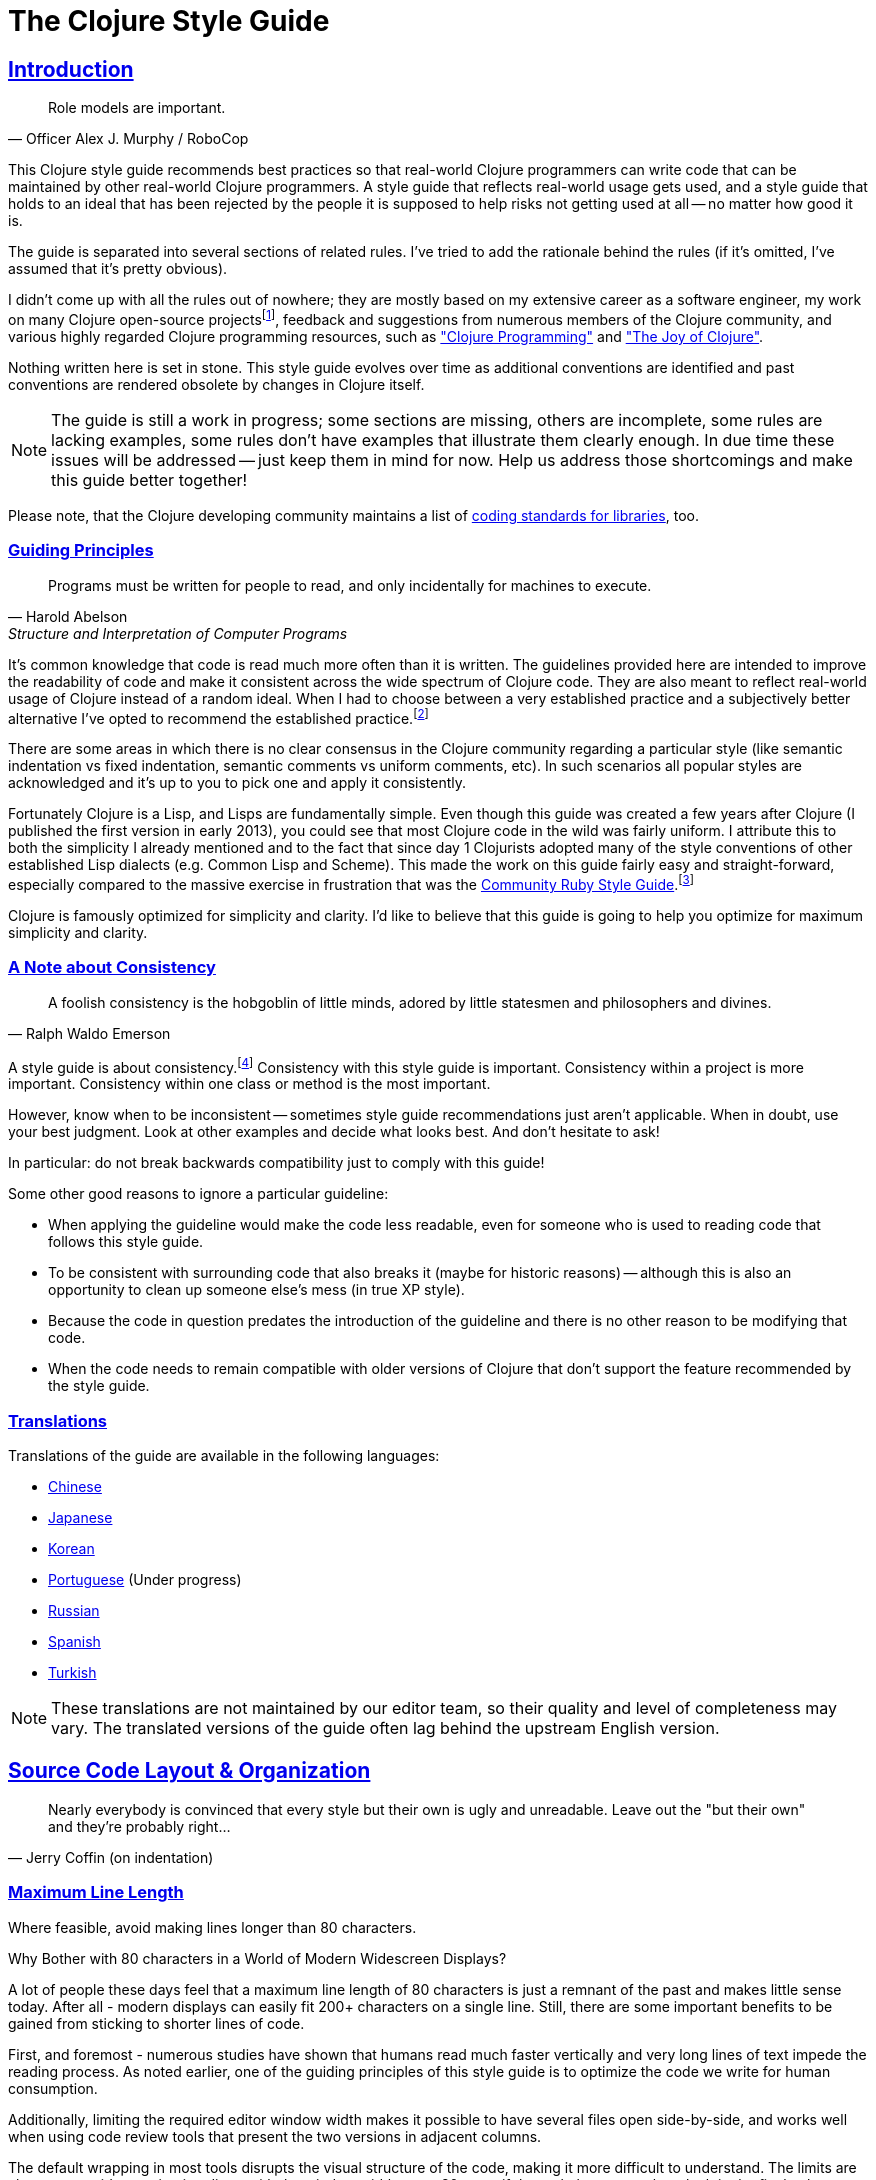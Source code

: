 = The Clojure Style Guide
:idprefix:
:idseparator: -
:sectanchors:
:sectlinks:
:toclevels: 1
ifndef::backend-pdf[]
:toc-title: pass:[<h2>Table of Contents</h2>]
endif::[]
:source-highlighter: rouge

== Introduction

[quote, Officer Alex J. Murphy / RoboCop]
____
Role models are important.
____

ifdef::env-github[]
TIP: You can find a beautiful version of this guide with much improved navigation at https://guide.clojure.style.
endif::[]

This Clojure style guide recommends best practices so that real-world Clojure
programmers can write code that can be maintained by other real-world Clojure
programmers. A style guide that reflects real-world usage gets used, and a
style guide that holds to an ideal that has been rejected by the people it is
supposed to help risks not getting used at all -- no matter how good it is.

The guide is separated into several sections of related rules. I've
tried to add the rationale behind the rules (if it's omitted, I've
assumed that it's pretty obvious).

I didn't come up with all the rules out of nowhere; they are mostly
based on my extensive career as a software engineer,
my work on many Clojure open-source projectsfootnote:[CIDER, nREPL, Orchard, etc.],
feedback and suggestions from numerous members of the Clojure community, and
various highly regarded Clojure programming resources, such as
https://www.clojurebook.com/["Clojure Programming"]
and https://joyofclojure.com/["The Joy of Clojure"].

Nothing written here is set in stone.
This style guide evolves over time as additional conventions are
identified and past conventions are rendered obsolete by changes in
Clojure itself.

NOTE: The guide is still a work in progress; some sections are missing,
others are incomplete, some rules are lacking examples, some rules
don't have examples that illustrate them clearly enough. In due time
these issues will be addressed -- just keep them in mind for now.
Help us address those shortcomings and make this guide better together!

Please note, that the Clojure developing community maintains a list of
https://clojure.org/community/contrib_howto#_coding_guidelines[coding standards for libraries],
too.

ifdef::env-github[]
You can generate a PDF copy of this guide using https://asciidoctor.org/docs/asciidoctor-pdf/[AsciiDoctor PDF], and an HTML copy https://asciidoctor.org/docs/convert-documents/#converting-a-document-to-html[with] https://asciidoctor.org/#installation[AsciiDoctor] using the following commands:

[source,shell]
----
# Generates README.pdf
asciidoctor-pdf -a allow-uri-read README.adoc

# Generates README.html
asciidoctor
----

[TIP]
====
Install the `rouge` gem to get nice syntax highlighting in the generated document.

[source,shell]
----
gem install rouge
----
====
endif::[]

=== Guiding Principles

[quote, Harold Abelson, Structure and Interpretation of Computer Programs]
____
Programs must be written for people to read, and only incidentally for machines to execute.
____

It's common knowledge that code is read much more often than it is written.
The guidelines provided here are intended to improve the readability of code and make it consistent across the wide spectrum of Clojure code.
They are also meant to reflect real-world usage of Clojure instead of a random ideal. When I had to choose between a very established practice
and a subjectively better alternative I've opted to recommend the established practice.footnote:[Occasionally I might suggest to the reader to consider some alternatives, though.]

There are some areas in which there is no clear consensus in the Clojure community regarding a particular style (like semantic indentation vs fixed indentation, semantic comments vs uniform comments, etc).
In such scenarios all popular styles are acknowledged and it's up to you to pick one and apply it consistently.

Fortunately Clojure is a Lisp, and Lisps are fundamentally
simple. Even though this guide was created a few years after Clojure
(I published the first version in early 2013), you could see that most
Clojure code in the wild was fairly uniform. I attribute this to
both the simplicity I already mentioned and to the fact that since day
1 Clojurists adopted many of the style conventions of other
established Lisp dialects (e.g. Common Lisp and Scheme).  This made
the work on this guide fairly easy and straight-forward, especially compared to
the massive exercise in frustration that was the
https://rubystyle.guide[Community Ruby Style Guide].footnote:[You'll notice that the Clojure style guide is pretty similar in structure to the Ruby style guide, which served as its main source of inspiration. You'll also notice that the Ruby style guide is much longer, mostly because of the complexity of the Ruby language.]

Clojure is famously optimized for simplicity and clarity. I'd like to believe that this guide is going to help you optimize for maximum
simplicity and clarity.

=== A Note about Consistency

[quote, Ralph Waldo Emerson]
____
A foolish consistency is the hobgoblin of little minds, adored by little statesmen and philosophers and divines.
____

A style guide is about consistency.footnote:[This section is heavily inspired by Python's PEP-8]
Consistency with this style guide is important.
Consistency within a project is more important.
Consistency within one class or method is the most important.

However, know when to be inconsistent -- sometimes style guide recommendations just aren't applicable. When in doubt, use your best judgment.
Look at other examples and decide what looks best. And don't hesitate to ask!

In particular: do not break backwards compatibility just to comply with this guide!

Some other good reasons to ignore a particular guideline:

* When applying the guideline would make the code less readable, even for someone who is used to reading code that follows this style guide.
* To be consistent with surrounding code that also breaks it (maybe for historic reasons) -- although this is also an opportunity to clean up someone else's mess (in true XP style).
* Because the code in question predates the introduction of the guideline and there is no other reason to be modifying that code.
* When the code needs to remain compatible with older versions of Clojure that don't support the feature recommended by the style guide.

=== Translations

Translations of the guide are available in the following languages:

* https://github.com/geekerzp/clojure-style-guide/blob/master/README-zhCN.md[Chinese]
* https://github.com/totakke/clojure-style-guide/blob/ja/README.adoc[Japanese]
* https://github.com/kwakbab/clojure-style-guide/blob/master/README-koKO.md[Korean]
* https://github.com/theSkilled/clojure-style-guide/blob/pt-BR/README.md[Portuguese] (Under progress)
* https://github.com/Nondv/clojure-style-guide/blob/master/ru/README.md[Russian]
* https://github.com/jeko2000/clojure-style-guide/blob/master/README.md[Spanish]
* https://github.com/LeaveNhA/clojure-style-guide/blob/master/README.adoc[Turkish]

NOTE: These translations are not maintained by our editor team, so their quality
and level of completeness may vary. The translated versions of the guide often
lag behind the upstream English version.

== Source Code Layout & Organization

[quote, Jerry Coffin (on indentation)]
____
Nearly everybody is convinced that every style but their own is
ugly and unreadable. Leave out the "but their own" and they're
probably right...
____

[#80-character-limits]
=== Maximum Line Length [[line-length]]

Where feasible, avoid making lines longer than 80 characters.

.Why Bother with 80 characters in a World of Modern Widescreen Displays?
****

A lot of people these days feel that a maximum line length of 80 characters is
just a remnant of the past and makes little sense today. After all - modern
displays can easily fit 200+ characters on a single line.  Still, there are some
important benefits to be gained from sticking to shorter lines of code.

First, and foremost - numerous studies have shown that humans read much faster
vertically and very long lines of text impede the reading process. As noted
earlier, one of the guiding principles of this style guide is to optimize the
code we write for human consumption.

Additionally, limiting the required editor window width makes it possible to
have several files open side-by-side, and works well when using code review
tools that present the two versions in adjacent columns.

The default wrapping in most tools disrupts the visual structure of the code,
making it more difficult to understand. The limits are chosen to avoid wrapping
in editors with the window width set to 80, even if the tool places a marker
glyph in the final column when wrapping lines. Some web based tools may not
offer dynamic line wrapping at all.

Some teams strongly prefer a longer line length. For code maintained exclusively
or primarily by a team that can reach agreement on this issue, it is okay to
increase the line length limit up to 100 characters, or all the way up
to 120 characters. Please, restrain the urge to go beyond 120 characters.
****

=== Tabs vs Spaces [[spaces]]

Use *spaces* for indentation. No hard tabs.

=== Body Indentation [[body-indentation]]

Use 2 spaces to indent the bodies of
forms that have body parameters.  This covers all `def` forms, special
forms and macros that introduce local bindings (e.g. `loop`, `let`,
`when-let`) and many macros like `when`, `cond`, `+as->+`, `+cond->+`, `case`,
`with-*`, etc.

[source,clojure]
----
;; good
(when something
  (something-else))

(with-out-str
  (println "Hello, ")
  (println "world!"))

;; bad - four spaces
(when something
    (something-else))

;; bad - one space
(with-out-str
 (println "Hello, ")
 (println "world!"))
----

=== Function Arguments Alignment [[vertically-align-fn-args]]

Vertically align function (macro) arguments spanning multiple lines.

[source,clojure]
----
;; good
(filter even?
        (range 1 10))

;; bad
(filter even?
  (range 1 10))
----

=== Arguments Indentation [[one-space-indent]]

Use a single space indentation for function (macro) arguments
when there are no arguments on the same line as the function name.

[source,clojure]
----
;; good
(filter
 even?
 (range 1 10))

(or
 ala
 bala
 portokala)

;; bad - two-space indent
(filter
  even?
  (range 1 10))

(or
  ala
  bala
  portokala)
----

=== Bindings Alignment [[bindings-alignment]]

Vertically align `let` (and `let`-like) bindings.

[source,clojure]
----
;; good
(let [thing1 "some stuff"
      thing2 "other stuff"]
  (foo thing1 thing2))

;; bad
(let [thing1 "some stuff"
  thing2 "other stuff"]
  (foo thing1 thing2))
----

=== Map Keys Alignment [[map-keys-alignment]]

Align vertically map keys.

[source,clojure]
----
;; good
{:thing1 thing1
 :thing2 thing2}

;; bad
{:thing1 thing1
:thing2 thing2}

;; bad
{:thing1 thing1
  :thing2 thing2}
----

=== Line Endings [[crlf]]

Use Unix-style line endings.footnote:[*BSD/Solaris/Linux/macOS users are
covered by default, Windows users have to be extra careful.]

[TIP]
====
If you're using Git you might want to add the following
configuration setting to protect your project from Windows line
endings creeping in:

[source,shell]
----
$ git config --global core.autocrlf true
----
====

=== Terminate Files with a Newline [[terminate-files-with-a-newline]]

End each file with a newline.

TIP: This should be done by through editor configuration, not manually.

=== Bracket Spacing [[bracket-spacing]]

If any text precedes an opening bracket(`(`, `{` and
`[`) or follows a closing bracket(`)`, `}` and `]`), separate that
text from that bracket with a space. Conversely, leave no space after
an opening bracket and before following text, or after preceding text
and before a closing bracket.

[source,clojure]
----
;; good
(foo (bar baz) quux)

;; bad
(foo(bar baz)quux)
(foo ( bar baz ) quux)
----

=== No Commas in Sequential Collection Literals [[no-commas-for-seq-literals]]

[quote, Alan Perlis]
____
Syntactic sugar causes semicolon cancer.
____

Don't use commas between the elements of sequential collection literals.

[source,clojure]
----
;; good
[1 2 3]
(1 2 3)

;; bad
[1, 2, 3]
(1, 2, 3)
----

=== Optional Commas In Map Literals [[opt-commas-in-map-literals]]

Consider enhancing the readability of map literals via judicious use
of commas and line breaks.

[source,clojure]
----
;; good
{:name "Bruce Wayne" :alter-ego "Batman"}

;; good and arguably a bit more readable
{:name "Bruce Wayne"
 :alter-ego "Batman"}

;; good and arguably more compact
{:name "Bruce Wayne", :alter-ego "Batman"}
----

=== Gather Trailing Parentheses [[gather-trailing-parens]]

Place all trailing parentheses on a single line instead of distinct lines.

[source,clojure]
----
;; good; single line
(when something
  (something-else))

;; bad; distinct lines
(when something
  (something-else)
)
----

=== Empty Lines Between Top Level Forms [[empty-lines-between-top-level-forms]]

Use a single empty line between top-level forms.

[source,clojure]
----
;; good
(def x ...)

(defn foo ...)

;; bad
(def x ...)
(defn foo ...)

;; bad
(def x ...)


(defn foo ...)
----

An exception to the rule is the grouping of related ``def``s together.

[source,clojure]
----
;; good
(def min-rows 10)
(def max-rows 20)
(def min-cols 15)
(def max-cols 30)
----

=== No Blank Lines Within Definition Forms [[no-blank-lines-within-def-forms]]

Do not place blank lines in the middle of a function or
macro definition.  An exception can be made to indicate grouping of
pairwise constructs as found in e.g. `let` and `cond`, in case those don't
fit on the same line.

[source,clojure]
----
;; good
(defn fibo-iter
  ([n] (fibo-iter 0 1 n))
  ([curr nxt n]
   (cond
     (zero? n) curr
     :else (recur nxt (+' curr nxt) (dec n)))))

;; okay - the line break delimits a cond pair
(defn fibo-iter
  ([n] (fibo-iter 0 1 n))
  ([curr nxt n]
   (cond
     (zero? n)
     curr

     :else
     (recur nxt (+' curr nxt) (dec n)))))

;; bad
(defn fibo-iter
  ([n] (fibo-iter 0 1 n))

  ([curr nxt n]
   (cond
     (zero? n) curr

     :else (recur nxt (+' curr nxt) (dec n)))))
----

Occasionally, it might seem like a good idea to add a blank line
here and there in a longer function definition, but if you get to this
point you should also consider whether this long function isn't doing
too much and could potentially be broken down.

=== No Trailing Whitespace [[no-trailing-whitespace]]

Avoid trailing whitespace.

=== One File Per Namespace [[one-file-per-namespace]]

Use one file per namespace and one namespace per file.

----
;; good
(ns foo.bar)

;; bad
(ns foo.bar)
(ns baz.qux)

;; bad
(in-ns quux.quuz)
(in-ns quuz.corge)

;; bad
(ns foo.bar) or (in-ns foo.bar) in multiple files
----

== Namespace Declaration

=== No Single Segment Namespaces [[no-single-segment-namespaces]]

Avoid single-segment namespaces.

[source,clojure]
----
;; good
(ns example.ns)

;; bad
(ns example)
----

=== Namespace Segments Limit [[namespace-segments-limit]]

Avoid the use of overly long namespaces (i.e., more than 5 segments).

=== Comprehensive `ns` Form [[comprehensive-ns-declaration]]

Start every namespace with a comprehensive `ns` form, comprised of
``refer``s, ``require``s, and ``import``s, conventionally in that order.

[source,clojure]
----
(ns examples.ns
  (:refer-clojure :exclude [next replace remove])
  (:require [clojure.string :as s :refer [blank?]])
  (:import java.util.Date))
----

=== Line Breaks in `ns` [[line-break-ns-declaration]]

When there are multiple dependencies, you may want give each one its own line.
This facilitates sorting, readability, and cleaner diffs for dependency changes.

[source,clojure]
----
;; better
(ns examples.ns
  (:require
   [clojure.string :as s :refer [blank?]]
   [clojure.set :as set]
   [clojure.java.shell :as sh])
  (:import
   java.util.Date
   java.text.SimpleDateFormat
   [java.util.concurrent Executors
                         LinkedBlockingQueue]))

;; good
(ns examples.ns
  (:require [clojure.string :as s :refer [blank?]]
            [clojure.set :as set]
            [clojure.java.shell :as sh])
  (:import java.util.Date
           java.text.SimpleDateFormat
           [java.util.concurrent Executors
                                 LinkedBlockingQueue]))

;; bad
(ns examples.ns
  (:require [clojure.string :as s :refer [blank?]] [clojure.set :as set] [clojure.java.shell :as sh])
  (:import java.util.Date java.text.SimpleDateFormat [java.util.concurrent Executors LinkedBlockingQueue]))
----

=== Prefer `:require` Over `:use` [[prefer-require-over-use]]

In the `ns` form prefer `:require :as` over `:require :refer` over `:require
:refer :all`.  Prefer `:require` over `:use`; the latter form should be
considered deprecated for new code.

[source,clojure]
----
;; good
(ns examples.ns
  (:require [clojure.zip :as zip]))

;; good
(ns examples.ns
  (:require [clojure.zip :refer [lefts rights]]))

;; acceptable as warranted
(ns examples.ns
  (:require [clojure.zip :refer :all]))

;; bad
(ns examples.ns
  (:use clojure.zip))
----

=== Sort requirements and imports [[sort-requirements-and-imports]]
In the `ns` form, sort your requirements and imports. This facilitates readability and avoids duplication, especially when the list of required / imported namespaces is very long.

[source,clojure]
----
;; good
(ns examples.ns
  (:require
   [baz.core :as baz]
   [clojure.java.shell :as sh]
   [clojure.set :as set]
   [clojure.string :as s :refer [blank?]]
   [foo.bar :as foo]))

;; bad
(ns examples.ns
  (:require
   [clojure.string :as s :refer [blank?]]
   [clojure.set :as set]
   [baz.core :as baz]
   [foo.bar :as foo]
   [clojure.java.shell :as sh]))
----

== Functions

=== Optional New Line After Function Name [[optional-new-line-after-fn-name]]

Optionally omit the new line between the function name and argument
vector for `defn` when there is no docstring.

[source,clojure]
----
;; good
(defn foo
  [x]
  (bar x))

;; good
(defn foo [x]
  (bar x))

;; bad
(defn foo
  [x] (bar x))
----

=== Multimethod Dispatch Val Placement [[multimethod-dispatch-val-placement]]

Place the `dispatch-val` of a multimethod on the same line as the
function name.

[source,clojure]
----
;; good
(defmethod foo :bar [x] (baz x))

(defmethod foo :bar
  [x]
  (baz x))

;; bad
(defmethod foo
  :bar
  [x]
  (baz x))

(defmethod foo
  :bar [x]
  (baz x))
----

=== Oneline Short Function [[oneline-short-fn]]

Optionally omit the new line between the argument vector and a short
function body.

[source,clojure]
----
;; good
(defn foo [x]
  (bar x))

;; good for a small function body
(defn foo [x] (bar x))

;; good for multi-arity functions
(defn foo
  ([x] (bar x))
  ([x y]
   (if (predicate? x)
     (bar x)
     (baz x))))

;; bad
(defn foo
  [x] (if (predicate? x)
        (bar x)
        (baz x)))
----

=== Multiple Arity Indentation [[multiple-arity-indentation]]

Indent each arity form of a function definition vertically aligned with its
parameters.

[source,clojure]
----
;; good
(defn foo
  "I have two arities."
  ([x]
   (foo x 1))
  ([x y]
   (+ x y)))

;; bad - extra indentation
(defn foo
  "I have two arities."
  ([x]
    (foo x 1))
  ([x y]
    (+ x y)))
----

=== Multiple Arity Order [[multiple-arity-order]]

Sort the arities of a function
from fewest to most arguments. The common case of multi-arity
functions is that some K arguments fully specifies the function's
behavior, and that arities N < K partially apply the K arity, and
arities N > K provide a fold of the K arity over varargs.

[source,clojure]
----
;; good - it's easy to scan for the nth arity
(defn foo
  "I have two arities."
  ([x]
   (foo x 1))
  ([x y]
   (+ x y)))

;; okay - the other arities are applications of the two-arity
(defn foo
  "I have two arities."
  ([x y]
   (+ x y))
  ([x]
   (foo x 1))
  ([x y z & more]
   (reduce foo (foo x (foo y z)) more)))

;; bad - unordered for no apparent reason
(defn foo
  ([x] 1)
  ([x y z] (foo x (foo y z)))
  ([x y] (+ x y))
  ([w x y z & more] (reduce foo (foo w (foo x (foo y z))) more)))
----

=== Function Length [[function-length]]

Avoid functions longer than 10 LOC (lines of code). Ideally, most
functions will be shorter than 5 LOC.

=== Function Positional Parameters Limit [[function-positional-parameter-limit]]

Avoid parameter lists with more than three or four positional parameters.

=== Pre and Post Conditions [[pre-post-conditions]]

Prefer function pre and post conditions to checks inside a function's body.

[source,clojure]
----
;; good
(defn foo [x]
  {:pre [(pos? x)]}
  (bar x))

;; bad
(defn foo [x]
  (if (pos? x)
    (bar x)
    (throw (IllegalArgumentException. "x must be a positive number!")))
----

== Idioms

=== Dynamic Namespace Manipulation [[ns-fns-only-in-repl]]

Avoid the use of namespace-manipulating functions like `require` and
`refer`. They are entirely unnecessary outside of a REPL
environment.

=== Forward References [[forward-references]]

Avoid forward references.  They are occasionally necessary, but such occasions
are rare in practice.

=== Declare [[declare]]

Use `declare` to enable forward references when forward references are
necessary.

=== Higher-order Functions [[higher-order-fns]]

Prefer higher-order functions like `map` to `loop/recur`.

=== Vars Inside Functions [[dont-def-vars-inside-fns]]

Don't define vars inside functions.

[source,clojure]
----
;; very bad
(defn foo []
  (def x 5)
  ...)
----

=== Shadowing `clojure.core` Names [[dont-shadow-clojure-core]]

Don't shadow `clojure.core` names with local bindings.

[source,clojure]
----
;; bad - clojure.core/map must be fully qualified inside the function
(defn foo [map]
  ...)
----

=== Alter Var Binding [[alter-var]]

Use `alter-var-root` instead of `def` to change the value of a var.

[source,clojure]
----
;; good
(def thing 1) ; value of thing is now 1
; do some stuff with thing
(alter-var-root #'thing (constantly nil)) ; value of thing is now nil

;; bad
(def thing 1)
; do some stuff with thing
(def thing nil)
; value of thing is now nil
----

=== Nil Punning [[nil-punning]]

Use `seq` as a terminating condition to test whether a sequence is
empty (this technique is sometimes called _nil punning_).

[source,clojure]
----
;; good
(defn print-seq [s]
  (when (seq s)
    (prn (first s))
    (recur (rest s))))

;; bad
(defn print-seq [s]
  (when-not (empty? s)
    (prn (first s))
    (recur (rest s))))
----

=== Converting Sequences to Vectors [[to-vector]]

Prefer `vec` over `into` when you need to convert a sequence into a vector.

[source,clojure]
----
;; good
(vec some-seq)

;; bad
(into [] some-seq)
----

=== `when` vs `if` [[when-instead-of-single-branch-if]]

Use `when` instead of `(if ... (do ...))`.

[source,clojure]
----
;; good
(when pred
  (foo)
  (bar))

;; bad
(if pred
  (do
    (foo)
    (bar)))
----

=== `if-let` [[if-let]]

Use `if-let` instead of `let` + `if`.

[source,clojure]
----
;; good
(if-let [result (foo x)]
  (something-with result)
  (something-else))

;; bad
(let [result (foo x)]
  (if result
    (something-with result)
    (something-else)))
----

=== `when-let` [[when-let]]

Use `when-let` instead of `let` + `when`.

[source,clojure]
----
;; good
(when-let [result (foo x)]
  (do-something-with result)
  (do-something-more-with result))

;; bad
(let [result (foo x)]
  (when result
    (do-something-with result)
    (do-something-more-with result)))
----

=== `if-not` [[if-not]]

Use `if-not` instead of `(if (not ...) ...)`.

[source,clojure]
----
;; good
(if-not pred
  (foo))

;; bad
(if (not pred)
  (foo))
----

=== `when-not` [[when-not]]

Use `when-not` instead of `(when (not ...) ...)`.

[source,clojure]
----
;; good
(when-not pred
  (foo)
  (bar))

;; bad
(when (not pred)
  (foo)
  (bar))
----

=== `when-not` vs `if-not` [[when-not-instead-of-single-branch-if-not]]

Use `when-not` instead of `(if-not ... (do ...))`.

[source,clojure]
----
;; good
(when-not pred
  (foo)
  (bar))

;; bad
(if-not pred
  (do
    (foo)
    (bar)))
----

=== `not=` [[not-equal]]

Use `not=` instead of `(not (= ...))`.

[source,clojure]
----
;; good
(not= foo bar)

;; bad
(not (= foo bar))
----

=== `printf` [[printf]]

Use `printf` instead of `(print (format ...))`.

[source,clojure]
----
;; good
(printf "Hello, %s!\n" name)

;; ok
(println (format "Hello, %s!" name))
----

=== Flexible Comparison Functions [[multiple-arity-of-gt-and-ls-fns]]

When doing comparisons, keep in mind that Clojure's functions `<`,
`>`, etc. accept a variable number of arguments.

[source,clojure]
----
;; good
(< 5 x 10)

;; bad
(and (> x 5) (< x 10))
----

=== Single Parameter Function Literal [[single-param-fn-literal]]

Prefer `%` over `%1` in function literals with only one parameter.

[source,clojure]
----
;; good
#(Math/round %)

;; bad
#(Math/round %1)
----

=== Multiple Parameters Function Literal [[multiple-params-fn-literal]]

Prefer `%1` over `%` in function literals with more than one parameter.

[source,clojure]
----
;; good
#(Math/pow %1 %2)

;; bad
#(Math/pow % %2)
----

=== No Useless Anonymous Functions [[no-useless-anonymous-fns]]

Don't wrap functions in anonymous functions when you don't need to.

[source,clojure]
----
;; good
(filter even? (range 1 10))

;; bad
(filter #(even? %) (range 1 10))
----

=== No Multiple Forms in Function Literals [[no-multiple-forms-fn-literals]]

Don't use function literals if the function body will consist of
more than one form.

[source,clojure]
----
;; good
(fn [x]
  (println x)
  (* x 2))

;; bad (you need an explicit do form)
#(do (println %)
     (* % 2))
----

=== `complement` [[complement]]

Favor the use of `complement` versus the use of an anonymous function.

[source,clojure]
----
;; good
(filter (complement some-pred?) coll)

;; bad
(filter #(not (some-pred? %)) coll)
----

This rule should obviously be ignored if the complementing predicate
exists in the form of a separate function (e.g. `even?` and `odd?`).

=== `comp` [[comp]]

Favor `comp` over anonymous functions for function composition.

[source,clojure]
----
;; Assuming `(:require [clojure.string :as str])`...

;; good
(map #(str/capitalize (str/trim %)) ["top " " test "])

;; better
(map (comp str/capitalize str/trim) ["top " " test "])
----

=== `partial` [[partial]]

Favor `partial` over anonymous functions for currying.

[source,clojure]
----
;; good
(map #(+ 5 %) (range 1 10))

;; (arguably) better
(map (partial + 5) (range 1 10))
----

=== Threading Macros [[threading-macros]]

Prefer the use of the threading macros `+->+` (thread-first) and `+->>+`
(thread-last) to heavy form nesting.

[source,clojure]
----
;; good
(-> [1 2 3]
    reverse
    (conj 4)
    prn)

;; not as good
(prn (conj (reverse [1 2 3])
           4))

;; good
(->> (range 1 10)
     (filter even?)
     (map (partial * 2)))

;; not as good
(map (partial * 2)
     (filter even? (range 1 10)))
----

=== Threading Macros and Optional Parentheses

Parentheses are not required when using the threading macros for functions having no argument specified, so use them only when necessary.

[source,clojure]
----
;; good
(-> x fizz :foo first frob)

;; bad; parens add clutter and are not needed
(-> x (fizz) (:foo) (first) (frob))

;; good, parens are necessary with an arg
(-> x
    (fizz a b)
    :foo
    first
    (frob x y))
----

=== Threading Macros Alignment

The arguments to the threading macros `+->+` (thread-first) and `+->>+`
(thread-last) should line up.

[source,clojure]
----
;; good
(->> (range)
     (filter even?)
     (take 5))

;; bad
(->> (range)
  (filter even?)
  (take 5))
----

=== Default `cond` Branch [[else-keyword-in-cond]]

Use `:else` as the catch-all test expression in `cond`.

[source,clojure]
----
;; good
(cond
  (neg? n) "negative"
  (pos? n) "positive"
  :else "zero")

;; bad
(cond
  (neg? n) "negative"
  (pos? n) "positive"
  true "zero")
----

=== `condp` vs `cond` [[condp]]

Prefer `condp` instead of `cond` when the predicate & expression don't
change.

[source,clojure]
----
;; good
(cond
  (= x 10) :ten
  (= x 20) :twenty
  (= x 30) :thirty
  :else :dunno)

;; much better
(condp = x
  10 :ten
  20 :twenty
  30 :thirty
  :dunno)
----

=== `case` vs `cond/condp` [[case]]

Prefer `case` instead of `cond` or `condp` when test expressions are
compile-time constants.

[source,clojure]
----
;; good
(cond
  (= x 10) :ten
  (= x 20) :twenty
  (= x 30) :forty
  :else :dunno)

;; better
(condp = x
  10 :ten
  20 :twenty
  30 :forty
  :dunno)

;; best
(case x
  10 :ten
  20 :twenty
  30 :forty
  :dunno)
----

=== Short Forms In Cond [[short-forms-in-cond]]

Use short forms in `cond` and related.  If not possible give visual
hints for the pairwise grouping with comments or empty lines.

[source,clojure]
----
;; good
(cond
  (test1) (action1)
  (test2) (action2)
  :else   (default-action))

;; ok-ish
(cond
  ;; test case 1
  (test1)
  (long-function-name-which-requires-a-new-line
    (complicated-sub-form
      (-> 'which-spans multiple-lines)))

  ;; test case 2
  (test2)
  (another-very-long-function-name
    (yet-another-sub-form
      (-> 'which-spans multiple-lines)))

  :else
  (the-fall-through-default-case
    (which-also-spans 'multiple
                      'lines)))
----

=== Set As Predicate [[set-as-predicate]]

Use a `set` as a predicate when appropriate.

[source,clojure]
----
;; good
(remove #{1} [0 1 2 3 4 5])

;; bad
(remove #(= % 1) [0 1 2 3 4 5])

;; good
(count (filter #{\a \e \i \o \u} "mary had a little lamb"))

;; bad
(count (filter #(or (= % \a)
                    (= % \e)
                    (= % \i)
                    (= % \o)
                    (= % \u))
               "mary had a little lamb"))
----

=== `inc` and `dec` [[inc-and-dec]]

Use `(inc x)` & `(dec x)` instead of `(+ x 1)` and `(- x 1)`.

=== `pos?` and `neg?` [[pos-and-neg]]

Use `(pos? x)`, `(neg? x)` & `(zero? x)` instead of `(> x 0)`,
`(< x 0)` & `(= x 0)`.

=== `list*` vs `cons` [[list-star-instead-of-nested-cons]]

Use `list*` instead of a series of nested `cons` invocations.

[source,clojure]
----
;; good
(list* 1 2 3 [4 5])

;; bad
(cons 1 (cons 2 (cons 3 [4 5])))
----

=== Sugared Java Interop [[sugared-java-interop]]

Use the sugared Java interop forms.

[source,clojure]
----
;;; object creation
;; good
(java.util.ArrayList. 100)

;; bad
(new java.util.ArrayList 100)

;;; static method invocation
;; good
(Math/pow 2 10)

;; bad
(. Math pow 2 10)

;;; instance method invocation
;; good
(.substring "hello" 1 3)

;; bad
(. "hello" substring 1 3)

;;; static field access
;; good
Integer/MAX_VALUE

;; bad
(. Integer MAX_VALUE)

;;; instance field access
;; good
(.someField some-object)

;; bad
(. some-object someField)
----

=== Compact Metadata Notation For True Flags [[compact-metadata-notation-for-true-flags]]

Use the compact metadata notation for metadata that contains only
slots whose keys are keywords and whose value is boolean `true`.

[source,clojure]
----
;; good
(def ^:private a 5)

;; bad
(def ^{:private true} a 5)
----

=== Private [[private]]

Denote private parts of your code.

[source,clojure]
----
;; good
(defn- private-fun [] ...)

(def ^:private private-var ...)

;; bad
(defn private-fun [] ...) ; not private at all

(defn ^:private private-fun [] ...) ; overly verbose

(def private-var ...) ; not private at all
----

=== Access Private Var [[access-private-var]]

To access a private var (e.g. for testing), use the `@#'some.ns/var` form.

=== Attach Metadata Carefully [[attach-metadata-carefully]]

Be careful regarding what exactly you attach metadata to.

[source,clojure]
----
;; we attach the metadata to the var referenced by `a`
(def ^:private a {})
(meta a) ;=> nil
(meta #'a) ;=> {:private true}

;; we attach the metadata to the empty hash-map value
(def a ^:private {})
(meta a) ;=> {:private true}
(meta #'a) ;=> nil
----

== Naming

[quote, Phil Karlton]
____
The only real difficulties in programming are cache invalidation and
naming things.
____

=== Namespace Naming Schemas [[naming-ns-naming-schemas]]

When naming namespaces favor the following two schemas:

* `project.module`
* `organization.project.module`

=== Composite Word Namespace Segments [[naming-namespace-composite-segments]]

Use `lisp-case` in composite namespace segments (e.g. `bruce.project-euler`).

=== Functions and Variables [[naming-functions-and-variables]]

Use `lisp-case` for function and variable names.

NOTE: Many non-Lisp programming communities refer to `lisp-case` as
`kebab-case`, but we all know that Lisp has existed way before kebab
was invented.

[source,clojure]
----
;; good
(def some-var ...)
(defn some-fun ...)

;; bad
(def someVar ...)
(defn somefun ...)
(def some_fun ...)
----

=== Protocols, Records, Structs And Types [[naming-protocols-records-structs-and-types]]

Use `CapitalCase` for protocols, records, structs, and types. (Keep
acronyms like HTTP, RFC, XML uppercase.)

NOTE: `CapitalCase` is also known as `UpperCamelCase, `CapitalWords`
and `PascalCase`.

=== Predicate Methods [[naming-predicates]]

The names of predicate methods (methods that return a boolean value)
should end in a question mark
(e.g., `even?`).

[source,clojure]
----
;; good
(defn palindrome? ...)

;; bad
(defn palindrome-p ...) ; Common Lisp style
(defn is-palindrome ...) ; Java style
----

=== Unsafe Functions [[naming-unsafe-functions]]

The names of functions/macros that are not safe in STM transactions
should end with an exclamation mark (e.g. `reset!`).

=== Conversion Functions [[naming-conversion-functions]]

Use `+->+` instead of `to` in the names of conversion functions.

[source,clojure]
----
;; good
(defn f->c ...)

;; not so good
(defn f-to-c ...)
----

=== Dynamic Vars [[naming-dynamic-vars]]

Use `*earmuffs*` for things intended for rebinding (ie. are dynamic).

[source,clojure]
----
;; good
(def ^:dynamic *a* 10)

;; bad
(def ^:dynamic a 10)
----

=== Constants [[naming-constants]]

Don't use a special notation for constants; everything is assumed a constant
unless specified otherwise.

=== Unused Bindings [[naming-unused-bindings]]

Use `+_+` for destructuring targets and formal argument names whose
value will be ignored by the code at hand.

[source,clojure]
----
;; good
(let [[a b _ c] [1 2 3 4]]
  (println a b c))

(dotimes [_ 3]
  (println "Hello!"))

;; bad
(let [[a b c d] [1 2 3 4]]
  (println a b d))

(dotimes [i 3]
  (println "Hello!"))
----

However, when it can help the understanding of your code, it can be useful to explicitly name unused arguments or maps you're destructuring from. In this case, prepend the name with an underscore to explicitly signal that the variable is supposed to be unused.

[source,clojure]
----
;; good
(defn myfun1 [context _]
 (assoc context :foo "bar"))

(defn myfun2 [context {:keys [id]}]
 (assoc context :user-id id))

;; better
(defn myfun1 [context _user]
 (assoc context :foo "bar"))

(defn myfun2 [context {:keys [id] :as _user}]
 (assoc context :user-id id))
----

=== Idiomatic Names [[idiomatic-names]]

Follow ``clojure.core``'s example for idiomatic names like `pred` and `coll`.

* in functions:
 ** `f`, `g`, `h` - function input
 ** `n` - integer input usually a size
 ** `index`, `i` - integer index
 ** `x`, `y` - numbers
 ** `xs` - sequence
 ** `m` - map
 ** `s` - string input
 ** `re` - regular expression
 ** `coll` - a collection
 ** `pred` - a predicate closure
 ** `& more` - variadic input
 ** `xf` - xform, a transducer
* in macros:
 ** `expr` - an expression
 ** `body` - a macro body
 ** `binding` - a macro binding vector

== Data Structures

[quote, Alan J. Perlis]
____
It is better to have 100 functions operate on one data structure
than to have 10 functions operate on 10 data structures.
____

=== Avoid Lists [[avoid-lists]]

Avoid the use of lists for generic data storage (unless a list is
exactly what you need).

=== Keywords For Hash Keys [[keywords-for-hash-keys]]

Prefer the use of keywords for hash keys.

[source,clojure]
----
;; good
{:name "Bruce" :age 30}

;; bad
{"name" "Bruce" "age" 30}
----

=== Literal Collection Syntax [[literal-col-syntax]]

Prefer the use of the literal collection syntax where
applicable. However, when defining sets, only use literal syntax
when the values are compile-time constants.

[source,clojure]
----
;; good
[1 2 3]
#{1 2 3}
(hash-set (func1) (func2)) ; values determined at runtime

;; bad
(vector 1 2 3)
(hash-set 1 2 3)
#{(func1) (func2)} ; will throw runtime exception if (func1) = (func2)
----

=== Avoid Index Based Collection Access [[avoid-index-based-coll-access]]

Avoid accessing collection members by index whenever possible.

=== Keywords as Functions for Map Values Retrieval [[keywords-as-fn-to-get-map-values]]

Prefer the use of keywords as functions for retrieving values from
maps, where applicable.

[source,clojure]
----
(def m {:name "Bruce" :age 30})

;; good
(:name m)

;; more verbose than necessary
(get m :name)

;; bad - susceptible to NullPointerException
(m :name)
----

=== Collections as Functions [[colls-as-fns]]

Leverage the fact that most collections are functions of their elements.

[source,clojure]
----
;; good
(filter #{\a \e \o \i \u} "this is a test")

;; bad - too ugly to share
----

=== Keywords as Functions [[keywords-as-fns]]

Leverage the fact that keywords can be used as functions of a collection.

[source,clojure]
----
((juxt :a :b) {:a "ala" :b "bala"})
----

=== Avoid Transient Collections [[avoid-transient-colls]]

Avoid the use of transient collections, except for
performance-critical portions of the code.

=== Avoid Java Collections [[avoid-java-colls]]

Avoid the use of Java collections.

=== Avoid Java Arrays [[avoid-java-arrays]]

Avoid the use of Java arrays, except for interop scenarios and
performance-critical code dealing heavily with primitive types.

== Types & Records

=== Record Constructors [[record-constructors]]

Don't use the interop syntax to
construct type and record instances.  `deftype` and `defrecord`
automatically create constructor functions. Use those instead of
the interop syntax, as they make it clear that you're dealing with a
`deftype` or a `defrecord`. See https://stuartsierra.com/2015/05/17/clojure-record-constructors[this
article]
for more details.

[source,clojure]
----
(defrecord Foo [a b])
(deftype Bar [a b])

;; good
(->Foo 1 2)
(map->Foo {:b 4 :a 3})
(->Bar 1 2)

;; bad
(Foo. 1 2)
(Bar. 1 2)
----

Note that `deftype` doesn't define the `+map->Type+`
  constructor. It's available only for records.

=== Custom Record Constructors [[custom-record-constructors]]

Add custom type/record constructors when needed (e.g. to validate
properties on record creation). See https://stuartsierra.com/2015/05/17/clojure-record-constructors[this
article]
for more details.

[source,clojure]
----
(defrecord Customer [id name phone email])

(defn make-customer
  "Creates a new customer record."
  [{:keys [name phone email]}]
  {:pre [(string? name)
         (valid-phone? phone)
         (valid-email? email)]}
  (->Customer (next-id) name phone email))
----

Feel free to adopt whatever naming convention or structure you'd like for such custom constructors.

=== Custom Record Constructors Naming [[custom-record-constructors-naming]]

Don't override the auto-generated type/record constructor functions.
People expect them to have a certain behaviour and changing this behaviour
violates the principle of least surprise. See https://stuartsierra.com/2015/05/17/clojure-record-constructors[this
article]
for more details.

[source,clojure]
----
(defrecord Foo [num])

;; good
(defn make-foo
  [num]
  {:pre [(pos? num)]}
  (->Foo num))

;; bad
(defn ->Foo
  [num]
  {:pre [(pos? num)]}
  (Foo. num))
----

== Mutation

=== Refs [[Refs]]

==== `io!` Macro [[refs-io-macro]]

Consider wrapping all I/O calls with the `io!` macro to avoid nasty
surprises if you accidentally end up calling such code in a
transaction.

==== Avoid `ref-set` [[refs-avoid-ref-set]]

Avoid the use of `ref-set` whenever possible.

[source,clojure]
----
(def r (ref 0))

;; good
(dosync (alter r + 5))

;; bad
(dosync (ref-set r 5))
----

==== Small Transactions [[refs-small-transactions]]

Try to keep the size of transactions (the amount of work encapsulated in them)
as small as possible.

==== Avoid Short Long Transactions With Same Ref [[refs-avoid-short-long-transactions-with-same-ref]]

Avoid having both short- and long-running transactions interacting
with the same Ref.

=== Agents [[Agents]]

==== Agents Send [[agents-send]]

Use `send` only for actions that are CPU bound and don't block on I/O
or other threads.

==== Agents Send Off [[agents-send-off]]

Use `send-off` for actions that might block, sleep, or otherwise tie
up the thread.

=== Atoms [[Atoms]]

==== No Updates Within Transactions [[atoms-no-update-within-transactions]]

Avoid atom updates inside STM transactions.

==== Prefer `swap!` over `reset!` [[atoms-prefer-swap-over-reset]]

Try to use `swap!` rather than `reset!`, where possible.

[source,clojure]
----
(def a (atom 0))

;; good
(swap! a + 5)

;; not as good
(reset! a 5)
----

== Strings

=== Prefer `clojure.string` Functions Over Interop [[prefer-clojure-string-over-interop]]

Prefer string manipulation functions from `clojure.string` over Java interop or rolling your own.

[source,clojure]
----
;; good
(clojure.string/upper-case "bruce")

;; bad
(.toUpperCase "bruce")
----

NOTE: Several new functions were added to `clojure.string` in Clojure
1.8 (`index-of`, `last-index-of`, `starts-with?`, `ends-with?` and
`includes?`). You should avoid using those if you need to support
older Clojure releases.

== Exceptions

=== Reuse Existing Exception Types [[reuse-existing-exception-types]]

Reuse existing exception types. Idiomatic Clojure code -- when it does
throw an exception -- throws an exception of a standard type
(e.g. `java.lang.IllegalArgumentException`,
`java.lang.UnsupportedOperationException`,
`java.lang.IllegalStateException`, `java.io.IOException`).

=== Prefer `with-open` Over `finally` [[prefer-with-open-over-finally]]

Favor `with-open` over `finally`.

== Macros

=== Don't Write a Macro If a Function Will Do [[dont-write-macro-if-fn-will-do]]

Don't write a macro if a function will do.

=== Write Macro Usage before Writing the Macro [[write-macro-usage-before-writing-the-macro]]

Create an example of a macro usage first and the macro afterwards.

=== Break Complicated Macros [[break-complicated-macros]]

Break complicated macros into smaller functions whenever possible.

=== Macros as Syntactic Sugar [[macros-as-syntactic-sugar]]

A macro should usually just provide syntactic sugar and the core of
the macro should be a plain function. Doing so will improve
composability.

=== Syntax Quoted Forms [[syntax-quoted-forms]]

Prefer syntax-quoted forms over building lists manually.

== Common Metadata

In this section we'll go over some common metadata for namespaces and
vars that Clojure development tools can leverage.

=== `:deprecated`

The most common way to mark deprecated public APIs is via the `:deprecated`
metadata. Normally you'd use as the value the version in which something
was deprecated in case of versioned software (e.g. a library) or simply
`true` in the case of unversioned software (e.g. some web application).

[source,clojure]
----
(def ^{:deprecated "0.5"} foo
  "Use `bar` instead.
  42)

(ns foo.bar
  "A deprecated ns."
  {:deprecated "0.8"})

(defn ^{:deprecated "0.5"} foo
  (bar))
----

TIP: If you're into SemVer, it's a good idea to omit the patch version.
This means you should use `0.5` instead of `0.5.0`.

== Comments

[quote, Steve McConnell]
____
Good code is its own best documentation. As you're about to add a
comment, ask yourself, "How can I improve the code so that this
comment isn't needed?" Improve the code and then document it to make
it even clearer.
____

=== Self-Documenting Code [[self-documenting-code]]

Endeavor to make your code as self-documenting as possible.

=== Heading Comments [[four-semicolons-for-heading-comments]]

Write heading comments with at least four semicolons. Those typically serve to outline/separate
major section of code, or to describe important ideas. Often you'd have a section comment followed
by a bunch of top-level comments.

[source,clojure]
----
;;;; Section Comment/Heading

;;; Foo...
;;; Bar...
;;; Baz...
----

=== Top-Level Comments [[three-semicolons-for-top-level-comments]]

Write top-level comments with three semicolons.

[source,clojure]
----
;;; I'm a top-level comment.
;;; I live outside any definition.

(defn foo [])
----

NOTE: While the classic Lisp tradition dictates the use of `;;;` for
top-level comments, you'll find plenty of Clojure code in the wild
that's using `;;` or even `;`.

=== Code Fragment (Line) Comments [[two-semicolons-for-code-fragment]]

Write comments on a particular fragment of code before that fragment
and aligned with it, using two semicolons.

[source,clojure]
----
(defn foo [x]
  ;; I'm a line/code fragment comment.
  x)
----

NOTE: While the classic Lisp tradition dictates the use of `;;` for
line comments, you'll find plenty of Clojure code in the wild
that's using only `;`.

=== Margin (Inline) Comments [[one-semicolon-for-margin-comments]]

Write margin comments with one semicolon.

[source,clojure]
----
(defn foo [x]
  x ; I'm a line/code fragment comment.
  )
----

Avoid using those in situations that would result in hanging closing parentheses.

=== Semicolon Space [[semicolon-space]]

Always have at least one space between the semicolon
and the text that follows it.

[source,clojure]
----
;;;; Frob Grovel

;;; This section of code has some important implications:
;;;   1. Foo.
;;;   2. Bar.
;;;   3. Baz.

(defn fnord [zarquon]
  ;; If zob, then veeblefitz.
  (quux zot
        mumble             ; Zibblefrotz.
        frotz))
----

=== English Syntax [[english-syntax]]

Comments longer than a word begin with a capital letter and use
punctuation. Separate sentences with
https://en.wikipedia.org/wiki/Sentence_spacing[one space].

[source,clojure]
----
;; This is a good comment.

;; this is a bad comment
----

Obviously punctuation is not the most important thing about
a comment, but a bit of extra effort results in better experience
for the readers of our comments.

=== No Superfluous Comments [[no-superfluous-comments]]

Avoid superfluous comments.

[source,clojure]
----
;; bad
(inc counter) ; increments counter by one
----

=== Comment Upkeep [[comment-upkeep]]

Keep existing comments up-to-date. An outdated comment is worse than no comment
at all.

=== `#_` Reader Macro [[dash-underscore-reader-macro]]

Prefer the use of the `#_` reader macro over a regular comment when
you need to comment out a particular form.

[source,clojure]
----
;; good
(+ foo #_(bar x) delta)

;; bad
(+ foo
   ;; (bar x)
   delta)
----

=== Refactor, Don't Comment [[refactor-dont-comment]]

[quote, Russ Olsen]
____
Good code is like a good joke - it needs no explanation.
____

Avoid writing comments to explain bad code. Refactor the code to
make it self-explanatory. ("Do, or do not. There is no try." --Yoda)

=== Comment Annotations

==== Annotate Above [[annotate-above]]

Annotations should usually be written on the line immediately above
the relevant code.

[source,clojure]
----
;; good
(defn some-fun
  []
  ;; FIXME: Replace baz with the newer bar.
  (baz))

;; bad
;; FIXME: Replace baz with the newer bar.
(defn some-fun
  []
  (baz))
----

==== Annotate Keywords [[annotate-keywords]]

The annotation keyword is followed by a colon and a space, then a note
describing the problem.

[source,clojure]
----
;; good
(defn some-fun
  []
  ;; FIXME: Replace baz with the newer bar.
  (baz))

;; bad - no colon after annotation
(defn some-fun
  []
  ;; FIXME Replace baz with the newer bar.
  (baz))

;; bad - no space after colon
(defn some-fun
  []
  ;; FIXME:Replace baz with the newer bar.
  (baz))
----

==== Indent Annotations [[indent-annotations]]

If multiple lines are required to describe the problem, subsequent
lines should be indented as much as the first one.

[source,clojure]
----
;; good
(defn some-fun
  []
  ;; FIXME: This has crashed occasionally since v1.2.3. It may
  ;;        be related to the BarBazUtil upgrade. (xz 13-1-31)
  (baz))

;; bad
(defn some-fun
  []
  ;; FIXME: This has crashed occasionally since v1.2.3. It may
  ;; be related to the BarBazUtil upgrade. (xz 13-1-31)
  (baz))
----

==== Sign And Date Annotations [[sign-and-date-annotations]]

Tag the annotation with your initials and a date so its relevance can
be easily verified.

[source,clojure]
----
(defn some-fun
  []
  ;; FIXME: This has crashed occasionally since v1.2.3. It may
  ;;        be related to the BarBazUtil upgrade. (xz 13-1-31)
  (baz))
----

==== Rare Margin (EOL) Annotations [[rare-eol-annotations]]

In cases where the problem is so obvious that any documentation would
be redundant, annotations may be left at the end of the offending line
with no note. This usage should be the exception and not the rule.

[source,clojure]
----
(defn bar
  []
  (sleep 100)) ; OPTIMIZE
----

==== `TODO` [[todo]]

Use `TODO` to note missing features or functionality that should be
added at a later date.

==== `FIXME` [[fixme]]

Use `FIXME` to note broken code that needs to be fixed.

==== `OPTIMIZE` [[optimize]]

Use `OPTIMIZE` to note slow or inefficient code that may cause
performance problems.

==== `HACK` [[hack]]

Use `HACK` to note "code smells" where questionable coding practices
were used and should be refactored away.

==== `REVIEW` [[review]]

Use `REVIEW` to note anything that should be looked at to confirm it
is working as intended. For example: `REVIEW: Are we sure this is how the
client does X currently?`

==== Document Custom Annotations [[document-annotations]]

Use other custom annotation keywords if it feels appropriate, but be
sure to document them in your project's `README` or similar.

== Documentation

Docstrings are the primary way to document Clojure code. Many definition forms
(e.g. `def`, `defn`, `defmacro`, `ns`)
support docstrings and usually it's a good idea to make good use of them, regardless
of whether the var in question is something public or private.

If a definition form doesn't support docstrings directly you can still supply them via
the `:doc` metadata attribute.

This section outlines some of the common conventions and best
practices for documenting Clojure code.

=== Prefer Docstrings [[prefer-docstrings]]

If a form supports docstrings directly prefer them over using `:doc` metadata:

[source,clojure]
----
;; good
(defn foo
  "This function doesn't do much."
  []
  ...)

(ns foo.bar.core
  "That's an awesome library.")

;; bad
(defn foo
  ^{:doc "This function doesn't do much."}
  []
  ...)

(ns ^{:doc "That's an awesome library.")
  foo.bar.core)
----

=== Docstring Summary [[docstring-summary]]

Let the first line in the docstring be a complete, capitalized
sentence which concisely describes the var in question. This makes it
easy for tooling (Clojure editors and IDEs) to display a short a summary of
the docstring at various places.

[source,clojure]
----
;; good
(defn frobnitz
  "This function does a frobnitz.
  It will do gnorwatz to achieve this, but only under certain
  circumstances."
  []
  ...)

;; bad
(defn frobnitz
  "This function does a frobnitz. It will do gnorwatz to
  achieve this, but only under certain circumstances."
  []
  ...)
----

=== Leverage Markdown in Docstrings [[markdown-docstrings]]

Important tools such as https://github.com/cljdoc/cljdoc/blob/master/doc/userguide/for-library-authors.adoc#docstrings[cljdoc] support Markdown in docstrings so leverage it for nicely formatted documentation.

[source,clojure]
----
;; good
(defn qzuf-number
  "Computes the [Qzuf number](https://wikipedia.org/qzuf) of the `coll`.
  Supported options in `opts`:

  | key           | description |
  | --------------|-------------|
  | `:finite-uni?`| Assume finite universe; default: `false`
  | `:complex?`   | If OK to return a [complex number](https://en.wikipedia.org/wiki/Complex_number); default: `false`
  | `:timeout`    | Throw an exception if the computation doesn't finish within `:timeout` milliseconds; default: `nil`

  Example:
  ```clojure
  (when (neg? (qzuf-number [1 2 3] {:finite-uni? true}))
    (throw (RuntimeException. \"Error in the Universe!\")))
  ```"
  [coll opts]
  ...)
----

=== Document Positional Arguments [[document-pos-arguments]]

Document all positional arguments, and wrap them them with backticks
(`) so that editors and IDEs can identify them and potentially provide extra
functionality for them.

[source,clojure]
----
;; good
(defn watsitz
  "Watsitz takes a `frob` and converts it to a znoot.
  When the `frob` is negative, the znoot becomes angry."
  [frob]
  ...)

;; bad
(defn watsitz
  "Watsitz takes a frob and converts it to a znoot.
  When the frob is negative, the znoot becomes angry."
  [frob]
  ...)
----

=== Document References [[document-references]]

Wrap any var references in the docstring with ` so that tooling
can identify them. Wrap them with `[[..]]` if you want to link to them.

[source,clojure]
----
;; good
(defn wombat
  "Acts much like `clojure.core/identity` except when it doesn't.
  Takes `x` as an argument and returns that. If it feels like it.
  See also [[kangaroo]]."
  [x]
  ...)

;; bad
(defn wombat
  "Acts much like clojure.core/identity except when it doesn't.
  Takes `x` as an argument and returns that. If it feels like it.
  See also kangaroo."
  [x]
  ...)
----

=== Docstring Grammar [[docstring-grammar]]

Docstrings should be composed of well-formed English sentences. Every sentence
should start with a capitalized word, be gramatically coherent, and end
with appropriate punctuation. Sentences should be separated with a single space.

[source,clojure]
----
;; good
(def foo
  "All sentences should end with a period (or maybe an exclamation mark).
  The sentence should be followed by a space, unless it concludes the docstring.")

;; bad
(def foo
  "all sentences should end with a period (or maybe an exclamation mark).
  The sentence should be followed by a space, unless it concludes the docstring.")
----

=== Docstring Indentation [[docstring-indentation]]

Indent multi-line docstrings by two spaces.

[source,clojure]
----
;; good
(ns my.ns
  "It is actually possible to document a ns.
  It's a nice place to describe the purpose of the namespace and maybe even
  the overall conventions used. Note how _not_ indenting the docstring makes
  it easier for tooling to display it correctly.")

;; bad
(ns my.ns
  "It is actually possible to document a ns.
It's a nice place to describe the purpose of the namespace and maybe even
the overall conventions used. Note how _not_ indenting the docstring makes
it easier for tooling to display it correctly.")
----

=== Docstring Leading Trailing Whitespace [[docstring-leading-trailing-whitespace]]

Neither start nor end your docstrings with any whitespace.

[source,clojure]
----
;; good
(def foo
  "I'm so awesome."
  42)

;; bad
(def silly
  "    It's just silly to start a docstring with spaces.
  Just as silly as it is to end it with a bunch of them.      "
  42)
----

=== Docstring After Fn Name [[docstring-after-fn-name]]

When adding a docstring -- especially to a function using the above form -- take
care to correctly place the docstring after the function name, not after the
argument vector.  The latter is not invalid syntax and won't cause an error,
but includes the string as a form in the function body without attaching it to
the var as documentation.

[source,clojure]
----
;; good
(defn foo
  "docstring"
  [x]
  (bar x))

;; bad
(defn foo [x]
  "docstring"
  (bar x))
----

== Existential

=== Be Functional [[be-functional]]

Code in a functional way, using mutation only when it makes sense.

=== Be Consistent [[be-consistent]]

Be consistent. In an ideal world, be consistent with these guidelines.

=== Common Sense [[common-sense]]

Use common sense.

== Testing

=== Test Directory Structure [[test-directory-structure]]

Store your tests in a separate directory, typically `test/yourproject/` (as
opposed to `src/yourproject/`). Your build tool is responsible for making
them available in the contexts where they are necessary; most templates
will do this for you automatically.

=== Test Namespace Naming [[test-ns-naming]]

Name your ns `yourproject.something-test`, a file which usually lives in
`test/yourproject/something_test.clj` (or `.cljc`, `cljs`).

=== Test Naming [[test-naming]]

When using `clojure.test`, define your tests
with `deftest` and name them `something-test`.

[source,clojure]
----
;; good
(deftest something-test ...)

;; bad
(deftest something-tests ...)
(deftest test-something ...)
(deftest something ...)
----

== Library Organization

=== Library Coordinates [[lib-coordinates]]

If you are publishing libraries to be used by others, make sure to
follow the https://central.sonatype.org/pages/choosing-your-coordinates.html[Central Repository
guidelines]
for choosing your `groupId` and `artifactId`. This helps to prevent
name conflicts and facilitates the widest possible use. A good
example is https://github.com/stuartsierra/component[Component] - its
coordinates are `com.stuartsierra/component`.

Another approach that's popular in the wild is to use a project (or organization)
name as the `groupId` instead of domain name. Examples of such naming would be:

* `cider/cider-nrepl`
* `nrepl/nrepl`
* `nrepl/drawbridge`
* `clj-commons/fs`

=== Minimize Dependencies [[lib-min-dependencies]]

Avoid unnecessary dependencies. For example, a three-line utility
function copied into a project is usually better than a dependency
that drags in hundreds of vars you do not plan to use.

=== Tool-agnostic [[lib-core-separate-from-tools]]

Deliver core functionality and integration points in separate
artifacts.  That way, consumers can consume your library without
being constrained by your unrelated tooling preferences. For example,
https://github.com/stuartsierra/component[Component] provides
core functionality, and
https://github.com/stuartsierra/reloaded[reloaded] provides leiningen
integration.

== Tools

One problem with style guides is that it's often hard to remember all the guidelines
and to apply them consistently. We're only humans, after all. Fortunately,
there are a bunch of tools that can do most of the work for us.

TIP: It's a great idea run such tools as part of your continuous integration (CI).
This ensure that all the code in one project is consistent with the style you're
aiming for.

=== Lint Tools

There are some lint tools created by the Clojure community that might aid you
in your endeavor to write idiomatic Clojure code.

* https://github.com/jonase/kibit[kibit] is a static code analyzer for
Clojure which uses https://github.com/clojure/core.logic[core.logic] to
search for patterns of code for which there might exist a more idiomatic
function or macro.
* https://github.com/borkdude/clj-kondo[clj-kondo] is a linter that detects
a wide number of discouraged patterns and suggests improvements, based on this
style guide.

=== Code Formatters

While most Clojure editors and IDEs can format the code, according to the layout guidelines
outlined here, it's always handy to have some command-line code formatting tools. There are
a couple of options for Clojure that do a great job when it comes to formatting the code
as suggested in this guide:

* https://github.com/weavejester/cljfmt[cljfmt]
* https://github.com/kkinnear/zprint[zprint] (the documentation for configuring it to use the community formatting rules is https://github.com/kkinnear/zprint/blob/master/doc/options/community.md[here])

NOTE: When it comes to editors - Emacs's `clojure-mode` by default will format the code exactly as outlined in the guide.
Other editors might require some configuration tweaking to produce the same results.

== History

This guide was started in 2013 by https://github.com/bbatsov[Bozhidar Batsov], following the
success of a https://rubystyle.guide/[similar project] he had created in the Ruby community.

Bozhidar was very passionate about both Clojure and good programming style and he wanted to bridge the between what was
covered by the https://clojure.org/community/contrib_howto#_coding_guidelines[Clojure library coding guidelines] and what the style guides for languages like Java, Python and Ruby would typically cover.
Bozhidar still serves as the guide's primary editor, but he definitely wouldn't mind enlisting a few more editors to help with the
maintenance work.

Since the inception of the guide we've received a lot of feedback from members of the exceptional Clojure community around the world.
Thanks for all the suggestions and the support! Together we can make a resource beneficial to each and every Clojure developer out there.

== Sources of Inspiration

Many people, books, presentations, articles and other style guides influenced the community Clojure style guide. Here are some of them:

* https://en.wikipedia.org/wiki/The_Elements_of_Style["The Elements of Style"]
* https://en.wikipedia.org/wiki/The_Elements_of_Programming_Style["The Elements of Programming Style"]
* https://www.python.org/dev/peps/pep-0008/[Python Style Guide (PEP-8)]
* https://rubystyle.guide/[Community Ruby Style Guide]
* https://clojure.org/community/contrib_howto#_coding_guidelines[Clojure Library Coding Guidelines]
* https://www.clojurebook.com/["Clojure Programming"]
* https://joyofclojure.com/["The Joy of Clojure"]
* https://elementsofclojure.com/["Elements of Clojure"]
* https://pragprog.com/titles/vmclojeco/clojure-applied/["Clojure Applied"]
* https://stuartsierra.com/tag/dos-and-donts[Stuart Sierra's "Clojure Dos and Don't" blog series]

== Contributing

The guide is still a work in progress - some guidelines are lacking examples, some guidelines don't have examples that illustrate them clearly enough.
Improving such guidelines is a great (and simple way) to help the Clojure community!

In due time these issues will (hopefully) be addressed - just keep them in mind for now.

Nothing written in this guide is set in stone.
It's my desire to work together with everyone interested in Clojure coding style, so that we could ultimately create a resource that will be beneficial to the entire Clojure community.

Feel free to open tickets or send pull requests with improvements.
Thanks in advance for your help!

You can also support the style guide (and all my Clojure projects like
CIDER, nREPL, orchard, etc) with financial contributions via one of the following platforms:

* https://github.com/sponsors/bbatsov[GitHub Sponsors]
* https://ko-fi.com/bbatsov[ko-fi]
* https://www.patreon.com/bbatsov[Patreon]
* https://www.paypal.me/bbatsov[PayPal]

=== How to Contribute?

It's easy, just follow the contribution guidelines below:

* https://help.github.com/articles/fork-a-repo[Fork] https://github.com/bbatsov/clojure-style-guide[bbatsov/clojure-style-guide] on GitHub
* Make your feature addition or bug fix in a feature branch.
* Include a http://tbaggery.com/2008/04/19/a-note-about-git-commit-messages.html[good description] of your changes
* Push your feature branch to GitHub
* Send a https://help.github.com/articles/using-pull-requests[Pull Request]

== Colophon

This guide is written in https://asciidoc.org/[AsciiDoc] and is published as HTML using https://asciidoctor.org/[AsciiDoctor].
The HTML version of the guide is hosted on GitHub Pages.

Originally the guide was written in Markdown, but was converted to AsciiDoc in 2019.

== License

image:https://i.creativecommons.org/l/by/3.0/88x31.png[Creative Commons License]
This work is licensed under a
https://creativecommons.org/licenses/by/3.0/deed.en_US[Creative Commons Attribution 3.0 Unported License]

== Spread the Word

A community-driven style guide is of little use to a community that
doesn't know about its existence. Tweet about the guide, share it with
your friends and colleagues. Every comment, suggestion or opinion we
get makes the guide just a little bit better. And we want to have the
best possible guide, don't we?
